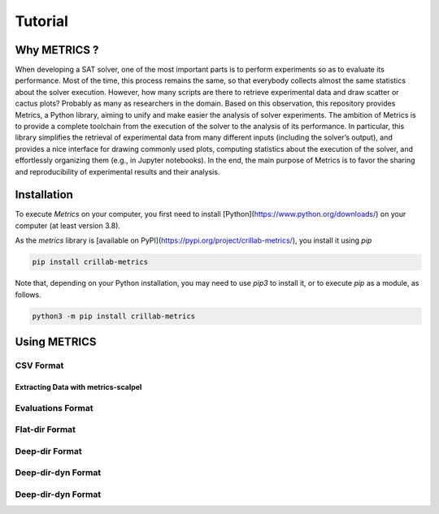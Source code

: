 #########
Tutorial
#########


Why METRICS ? 
********************************

When developing a SAT solver, one of the most important parts is to perform
experiments so as to evaluate its performance.
Most of the time, this process remains the same, so that everybody collects
almost the same statistics about the solver execution.
However, how many scripts are there to retrieve experimental data and draw
scatter or cactus plots?
Probably as many as researchers in the domain. Based on this observation, this
repository provides Metrics, a Python library, aiming to unify and make
easier the analysis of solver experiments.
The ambition of Metrics is to provide a complete toolchain from the execution
of the solver to the analysis of its performance.
In particular, this library simplifies the retrieval of experimental data from
many different inputs (including the solver’s output), and provides a nice
interface for drawing commonly used plots, computing statistics about
the execution of the solver, and effortlessly organizing them
(e.g., in Jupyter notebooks).
In the end, the main purpose of Metrics is to favor the sharing and
reproducibility of experimental results and their analysis.


Installation 
********************************

To execute *Metrics* on your computer, you first need to install
[Python](https://www.python.org/downloads/) on your computer
(at least version 3.8).

As the `metrics` library is
[available on PyPI](https://pypi.org/project/crillab-metrics/), you install it
using `pip`

.. code-block:: sh

    pip install crillab-metrics

Note that, depending on your Python installation, you may need to use `pip3`
to install it, or to execute `pip` as a module, as follows.

.. code-block:: sh

    python3 -m pip install crillab-metrics


Using METRICS
********************************

CSV Format
------------------------------------

Extracting Data with metrics-scalpel
====================================

Evaluations Format
------------------------------------

Flat-dir Format
------------------------------------

Deep-dir Format
-----------------------------------

Deep-dir-dyn Format
------------------------------------

Deep-dir-dyn Format
------------------------------------



